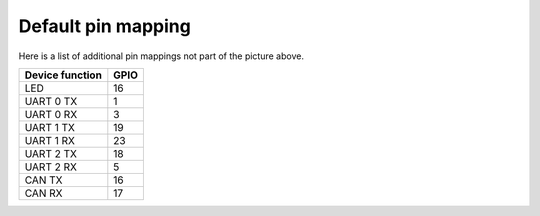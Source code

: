 Default pin mapping
-------------------

Here is a list of additional pin mappings not part of the picture
above.

+--------------------------+------+
| Device function          | GPIO |
+==========================+======+
| LED                      |  16  |
+--------------------------+------+
| UART 0 TX                |   1  |
+--------------------------+------+
| UART 0 RX                |   3  |
+--------------------------+------+
| UART 1 TX                |  19  |
+--------------------------+------+
| UART 1 RX                |  23  |
+--------------------------+------+
| UART 2 TX                |  18  |
+--------------------------+------+
| UART 2 RX                |   5  |
+--------------------------+------+
| CAN TX                   |  16  |
+--------------------------+------+
| CAN RX                   |  17  |
+--------------------------+------+
